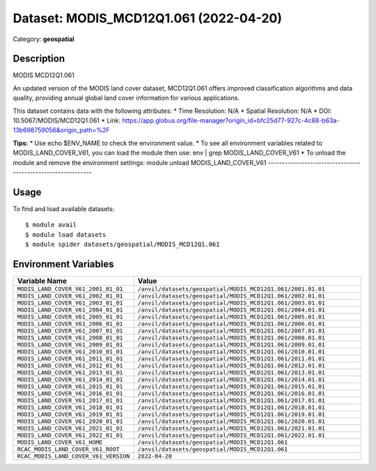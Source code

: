 =======================================
Dataset: MODIS_MCD12Q1.061 (2022-04-20)
=======================================

Category: **geospatial**

Description
-----------

MODIS MCD12Q1.061

An updated version of the MODIS land cover dataset, MCD12Q1.061 offers improved classification algorithms and data quality, providing annual global land cover information for various applications.

This dataset contains data with the following attributes:
* Time Resolution: N/A
* Spatial Resolution: N/A
* DOI: 10.5067/MODIS/MCD12Q1.061
* Link: https://app.globus.org/file-manager?origin_id=bfc25d77-927c-4c88-b63a-13b698759056&origin_path=%2F

**Tips:**
* Use echo $ENV_NAME to check the environment value.
* To see all environment variables related to MODIS_LAND_COVER_V61, you can load the module then use: env | grep MODIS_LAND_COVER_V61
* To unload the module and remove the environment settings: module unload MODIS_LAND_COVER_V61
-------------------------------------------------------------

Usage
-----

To find and load available datasets::

    $ module avail
    $ module load datasets
    $ module spider datasets/geospatial/MODIS_MCD12Q1.061

Environment Variables
-------------------

.. list-table::
   :header-rows: 1
   :widths: 25 75

   * - **Variable Name**
     - **Value**
   * - ``MODIS_LAND_COVER_V61_2001_01_01``
     - ``/anvil/datasets/geospatial/MODIS_MCD12Q1.061/2001.01.01``
   * - ``MODIS_LAND_COVER_V61_2002_01_01``
     - ``/anvil/datasets/geospatial/MODIS_MCD12Q1.061/2002.01.01``
   * - ``MODIS_LAND_COVER_V61_2003_01_01``
     - ``/anvil/datasets/geospatial/MODIS_MCD12Q1.061/2003.01.01``
   * - ``MODIS_LAND_COVER_V61_2004_01_01``
     - ``/anvil/datasets/geospatial/MODIS_MCD12Q1.061/2004.01.01``
   * - ``MODIS_LAND_COVER_V61_2005_01_01``
     - ``/anvil/datasets/geospatial/MODIS_MCD12Q1.061/2005.01.01``
   * - ``MODIS_LAND_COVER_V61_2006_01_01``
     - ``/anvil/datasets/geospatial/MODIS_MCD12Q1.061/2006.01.01``
   * - ``MODIS_LAND_COVER_V61_2007_01_01``
     - ``/anvil/datasets/geospatial/MODIS_MCD12Q1.061/2007.01.01``
   * - ``MODIS_LAND_COVER_V61_2008_01_01``
     - ``/anvil/datasets/geospatial/MODIS_MCD12Q1.061/2008.01.01``
   * - ``MODIS_LAND_COVER_V61_2009_01_01``
     - ``/anvil/datasets/geospatial/MODIS_MCD12Q1.061/2009.01.01``
   * - ``MODIS_LAND_COVER_V61_2010_01_01``
     - ``/anvil/datasets/geospatial/MODIS_MCD12Q1.061/2010.01.01``
   * - ``MODIS_LAND_COVER_V61_2011_01_01``
     - ``/anvil/datasets/geospatial/MODIS_MCD12Q1.061/2011.01.01``
   * - ``MODIS_LAND_COVER_V61_2012_01_01``
     - ``/anvil/datasets/geospatial/MODIS_MCD12Q1.061/2012.01.01``
   * - ``MODIS_LAND_COVER_V61_2013_01_01``
     - ``/anvil/datasets/geospatial/MODIS_MCD12Q1.061/2013.01.01``
   * - ``MODIS_LAND_COVER_V61_2014_01_01``
     - ``/anvil/datasets/geospatial/MODIS_MCD12Q1.061/2014.01.01``
   * - ``MODIS_LAND_COVER_V61_2015_01_01``
     - ``/anvil/datasets/geospatial/MODIS_MCD12Q1.061/2015.01.01``
   * - ``MODIS_LAND_COVER_V61_2016_01_01``
     - ``/anvil/datasets/geospatial/MODIS_MCD12Q1.061/2016.01.01``
   * - ``MODIS_LAND_COVER_V61_2017_01_01``
     - ``/anvil/datasets/geospatial/MODIS_MCD12Q1.061/2017.01.01``
   * - ``MODIS_LAND_COVER_V61_2018_01_01``
     - ``/anvil/datasets/geospatial/MODIS_MCD12Q1.061/2018.01.01``
   * - ``MODIS_LAND_COVER_V61_2019_01_01``
     - ``/anvil/datasets/geospatial/MODIS_MCD12Q1.061/2019.01.01``
   * - ``MODIS_LAND_COVER_V61_2020_01_01``
     - ``/anvil/datasets/geospatial/MODIS_MCD12Q1.061/2020.01.01``
   * - ``MODIS_LAND_COVER_V61_2021_01_01``
     - ``/anvil/datasets/geospatial/MODIS_MCD12Q1.061/2021.01.01``
   * - ``MODIS_LAND_COVER_V61_2022_01_01``
     - ``/anvil/datasets/geospatial/MODIS_MCD12Q1.061/2022.01.01``
   * - ``MODIS_LAND_COVER_V61_HOME``
     - ``/anvil/datasets/geospatial/MODIS_MCD12Q1.061``
   * - ``RCAC_MODIS_LAND_COVER_V61_ROOT``
     - ``/anvil/datasets/geospatial/MODIS_MCD12Q1.061``
   * - ``RCAC_MODIS_LAND_COVER_V61_VERSION``
     - ``2022-04-20``

